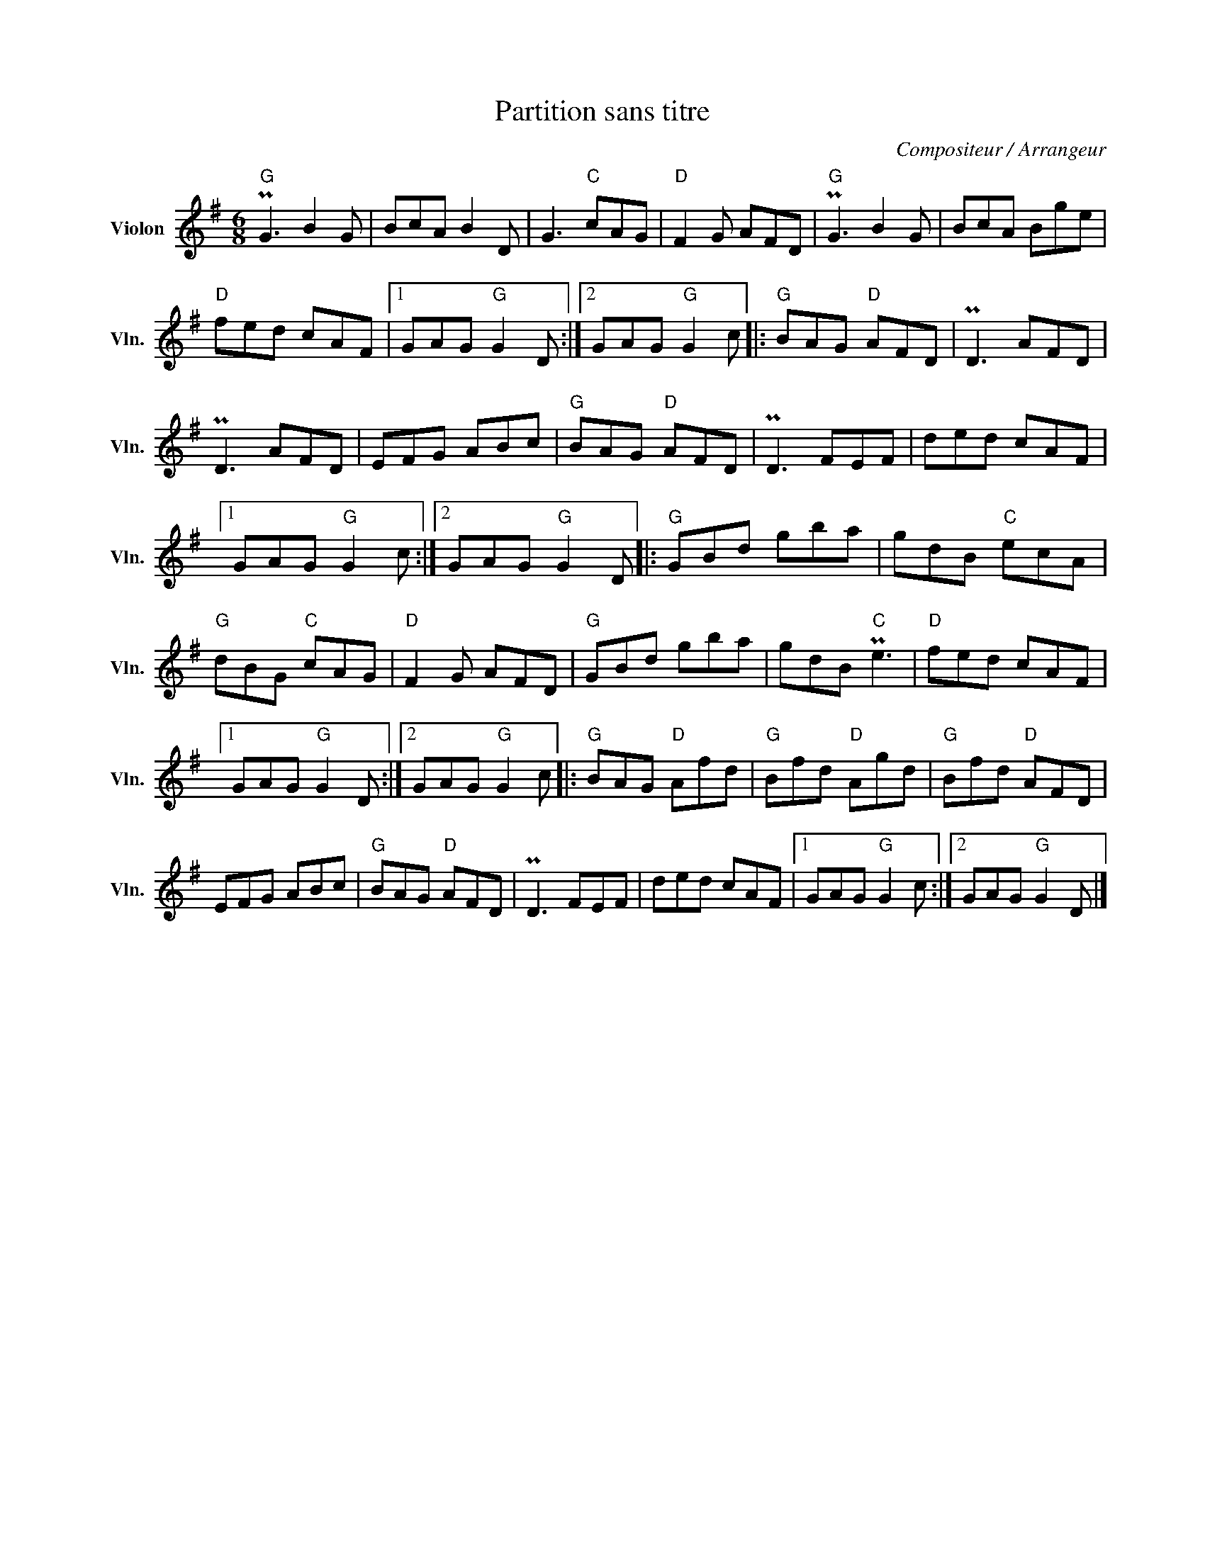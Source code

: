 X:1
T:Partition sans titre
C:Compositeur / Arrangeur
L:1/8
M:6/8
I:linebreak $
K:G
V:1 treble nm="Violon" snm="Vln."
V:1
"G" PG3 B2 G | BcA B2 D | G3"C" cAG |"D" F2 G AFD |"G" PG3 B2 G | BcA Bge |"D" fed cAF |1 %7
 GAG"G" G2 D :|2 GAG"G" G2 c |:"G" BAG"D" AFD | PD3 AFD | PD3 AFD | EFG ABc |"G" BAG"D" AFD | %14
 PD3 FEF | ded cAF |1 GAG"G" G2 c :|2 GAG"G" G2 D |:"G" GBd gba | gdB"C" ecA |"G" dBG"C" cAG | %21
"D" F2 G AFD |"G" GBd gba | gdB"C" Pe3 |"D" fed cAF |1 GAG"G" G2 D :|2 GAG"G" G2 c |: %27
"G" BAG"D" Afd |"G" Bfd"D" Agd |"G" Bfd"D" AFD | EFG ABc |"G" BAG"D" AFD | PD3 FEF | ded cAF |1 %34
 GAG"G" G2 c :|2 GAG"G" G2 D |] %36
